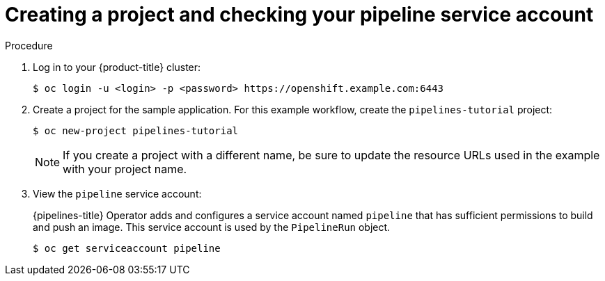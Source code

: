 // This module is included in the following assembly:
//
// *openshift_pipelines/creating-cicd-solutions-using-openshift-pipelines.adoc

[id="creating-project-and-checking-pipeline-service-account_{context}"]
= Creating a project and checking your pipeline service account

[discrete]
.Procedure

. Log in to your {product-title} cluster:
+
----
$ oc login -u <login> -p <password> https://openshift.example.com:6443
----

. Create a project for the sample application. For this example workflow, create the `pipelines-tutorial` project:
+
----
$ oc new-project pipelines-tutorial
----
+
[NOTE]
====
If you create a project with a different name, be sure to update the resource URLs used in the example with your project name.
====
. View the `pipeline` service account:
+
{pipelines-title} Operator adds and configures a service account named `pipeline` that has sufficient permissions to build and push an image. This service account is used by the `PipelineRun` object.
+
----
$ oc get serviceaccount pipeline
----
